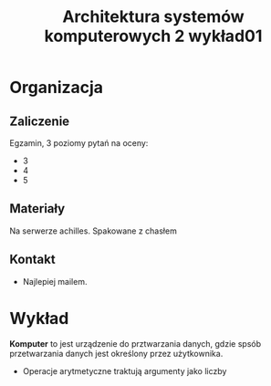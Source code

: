 #+title: Architektura systemów komputerowych 2 wykład01
* Organizacja
** Zaliczenie
Egzamin, 3 poziomy pytań na oceny:
- 3
- 4
- 5
** Materiały
Na serwerze achilles. Spakowane z chasłem
** Kontakt
- Najlepiej mailem.
* Wykład
*Komputer* to jest urządzenie do prztwarzania danych, gdzie spsób przetwarzania danych jest określony przez użytkownika.
- Operacje arytmetyczne traktują argumenty jako liczby
